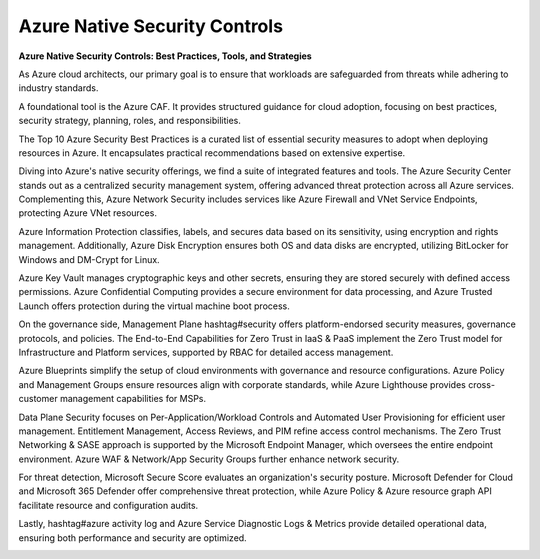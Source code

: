 Azure Native Security Controls
===================================


**Azure Native Security Controls: Best Practices, Tools, and Strategies**

As Azure cloud architects, our primary goal is to ensure that workloads are safeguarded from threats while adhering to industry standards.

A foundational tool is the Azure CAF. It provides structured guidance for cloud adoption, focusing on best practices, security strategy, planning, roles, and responsibilities.

The Top 10 Azure Security Best Practices is a curated list of essential security measures to adopt when deploying resources in Azure. It encapsulates practical recommendations based on extensive expertise.

Diving into Azure's native security offerings, we find a suite of integrated features and tools. The Azure Security Center stands out as a centralized security management system, offering advanced threat protection across all Azure services. Complementing this, Azure Network Security includes services like Azure Firewall and VNet Service Endpoints, protecting Azure VNet resources.

Azure Information Protection classifies, labels, and secures data based on its sensitivity, using encryption and rights management. Additionally, Azure Disk Encryption ensures both OS and data disks are encrypted, utilizing BitLocker for Windows and DM-Crypt for Linux.

Azure Key Vault manages cryptographic keys and other secrets, ensuring they are stored securely with defined access permissions. Azure Confidential Computing provides a secure environment for data processing, and Azure Trusted Launch offers protection during the virtual machine boot process.

On the governance side, Management Plane hashtag#security offers platform-endorsed security measures, governance protocols, and policies. The End-to-End Capabilities for Zero Trust in IaaS & PaaS implement the Zero Trust model for Infrastructure and Platform services, supported by RBAC for detailed access management.

Azure Blueprints simplify the setup of cloud environments with governance and resource configurations. Azure Policy and Management Groups ensure resources align with corporate standards, while Azure Lighthouse provides cross-customer management capabilities for MSPs.

Data Plane Security focuses on Per-Application/Workload Controls and Automated User Provisioning for efficient user management. Entitlement Management, Access Reviews, and PIM refine access control mechanisms.
The Zero Trust Networking & SASE approach is supported by the Microsoft Endpoint Manager, which oversees the entire endpoint environment. Azure WAF & Network/App Security Groups further enhance network security.

For threat detection, Microsoft Secure Score evaluates an organization's security posture. Microsoft Defender for Cloud and Microsoft 365 Defender offer comprehensive threat protection, while Azure Policy & Azure resource graph API facilitate resource and configuration audits.

Lastly, hashtag#azure activity log and Azure Service Diagnostic Logs & Metrics provide detailed operational data, ensuring both performance and security are optimized.

.. image:: ./imgs/azure_native_security_controls.jpeg
  :width: 1200
  :alt: Azure Native Security Controls